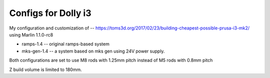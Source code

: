 Configs for Dolly i3
====================

My configuration and customization of -- https://toms3d.org/2017/02/23/building-cheapest-possible-prusa-i3-mk2/ using Marlin 1.1.0-rc8


* ramps-1.4 -- original ramps-based system
* mks-gen-1.4 -- a system based on mks gen using 24V power supply.

Both configurations are set to use M8 rods with 1.25mm pitch instead of
M5 rods with 0.8mm pitch

Z build volume is limited to 180mm.